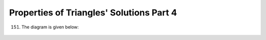 Properties of Triangles' Solutions Part 4
*****************************************
151. The diagram is given below:

   .. image:: _static/images/21_1.png
      :alt: Problem 151
      :align: center

